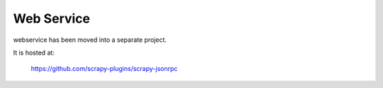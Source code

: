 .. _topics-webservice:

===========
Web Service
===========

webservice has been moved into a separate project.

It is hosted at:

    https://github.com/scrapy-plugins/scrapy-jsonrpc
